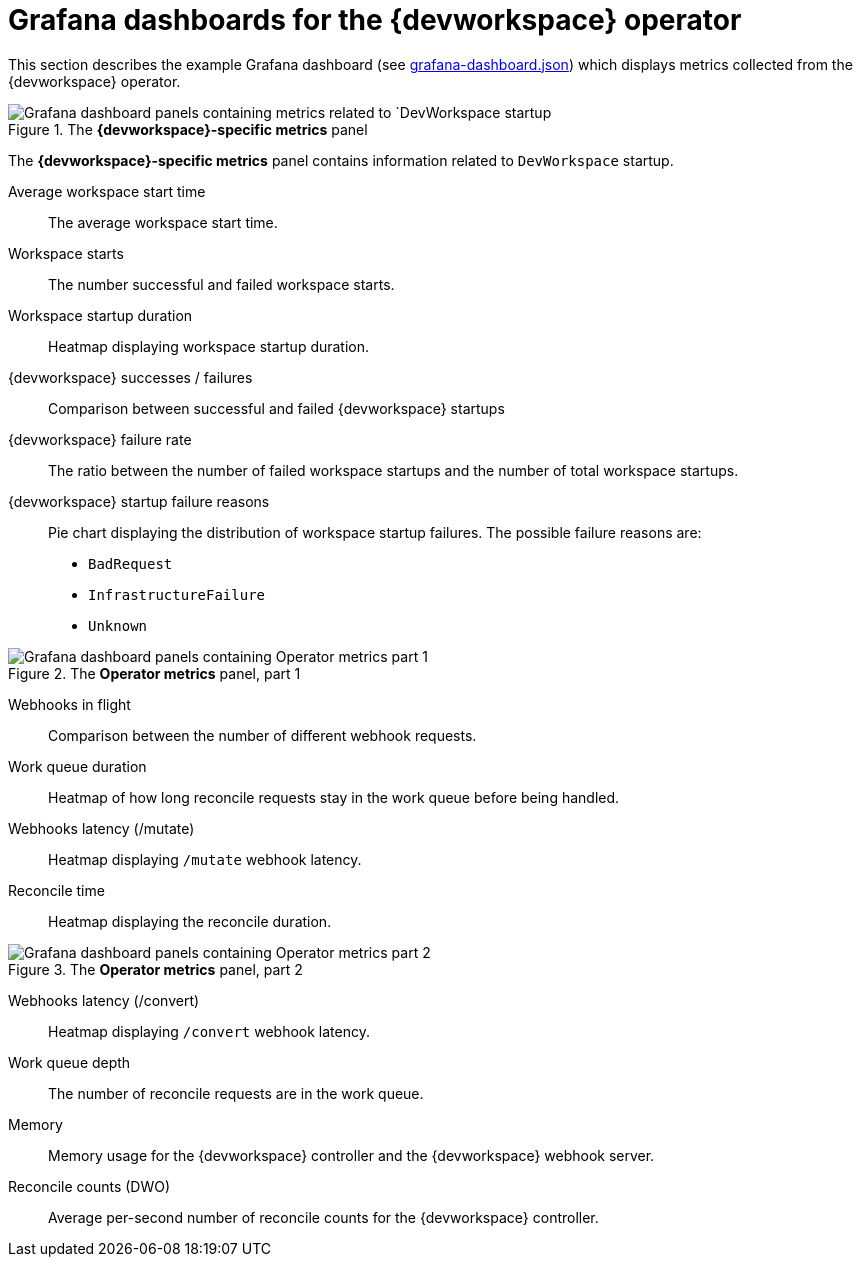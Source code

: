[id="ref_grafana-dashboards-for-the-dev-workspace-operator_{context}"]
= Grafana dashboards for the {devworkspace} operator

This section describes the example Grafana dashboard (see link:https://github.com/devfile/devworkspace-operator/blob/main/doc/grafana/grafana-dashboard.json[grafana-dashboard.json]) which displays metrics collected from the {devworkspace} operator.

.The *{devworkspace}-specific metrics* panel
image::monitoring/monitoring-dev-workspace-metrics-panel.png[Grafana dashboard panels containing metrics related to `DevWorkspace startup]
The *{devworkspace}-specific metrics* panel contains information related to `DevWorkspace` startup.

Average workspace start time:: The average workspace start time.
Workspace starts:: The number successful and failed workspace starts.
Workspace startup duration:: Heatmap displaying workspace startup duration.
{devworkspace} successes / failures:: Comparison between successful and failed {devworkspace} startups
{devworkspace} failure rate:: The ratio between the number of failed workspace startups and the number of total workspace startups.
{devworkspace} startup failure reasons:: Pie chart displaying the distribution of workspace startup failures. The possible failure reasons are:
* `BadRequest`
* `InfrastructureFailure`
* `Unknown`

.The *Operator metrics* panel, part 1
image::monitoring/monitoring-dev-workspace-operator-metrics-panel-1.png[Grafana dashboard panels containing Operator metrics part 1]

Webhooks in flight:: Comparison between the number of different webhook requests.
Work queue duration:: Heatmap of how long reconcile requests stay in the work queue before being handled.
Webhooks latency (/mutate):: Heatmap displaying `/mutate` webhook latency.
Reconcile time:: Heatmap displaying the reconcile duration.

.The *Operator metrics* panel, part 2
image::monitoring/monitoring-dev-workspace-operator-metrics-panel-2.png[Grafana dashboard panels containing Operator metrics part 2]

Webhooks latency (/convert):: Heatmap displaying `/convert` webhook latency.
Work queue depth:: The number of reconcile requests are in the work queue.
Memory:: Memory usage for the {devworkspace} controller and the {devworkspace} webhook server.
Reconcile counts (DWO):: Average per-second number of reconcile counts for the {devworkspace} controller.